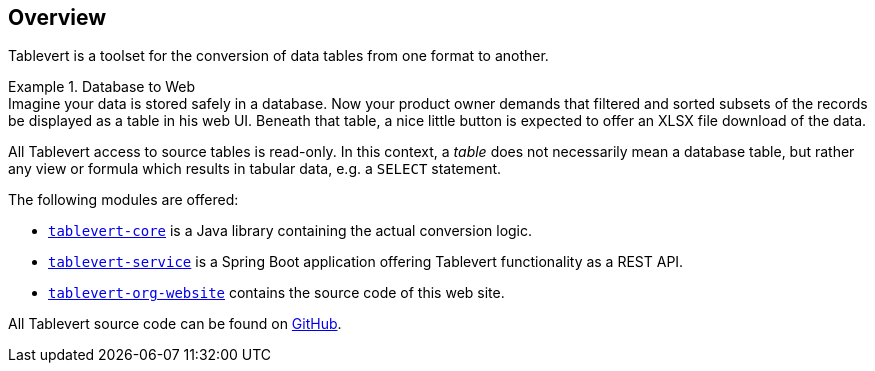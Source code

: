 [#overview]
== Overview

Tablevert is a toolset for the conversion of data tables from one format to another.

[example]
.Database to Web
Imagine your data is stored safely in a database. Now your product owner demands that filtered and sorted subsets of the records be displayed as a table in his web UI. Beneath that table, a nice little button is expected to offer an XLSX file download of the data.

All Tablevert access to source tables is read-only. In this context, a _table_ does not necessarily mean a database table, but rather any view or formula which results in tabular data, e.g. a `SELECT` statement.

The following modules are offered:

* link:#tablevert-core[`tablevert-core`] is a Java library containing the actual conversion logic.

* link:#tablevert-service[`tablevert-service`] is a Spring Boot application offering Tablevert functionality as a REST API.

* link:#tablevert-org-website[`tablevert-org-website`] contains the source code of this web site.

All Tablevert source code can be found on https://github.com/tablevert[GitHub].
